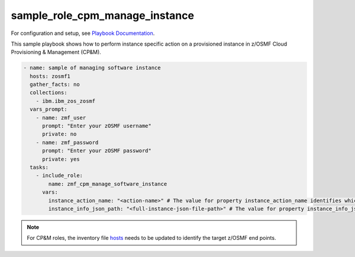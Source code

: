 .. ...........................................................................
.. Copyright (c) IBM Corporation 2020                                        .
.. ...........................................................................

sample_role_cpm_manage_instance
===============================

For configuration and setup, see `Playbook Documentation`_. 

This sample playbook shows how to perform instance specific action on a provisioned instance in z/OSMF Cloud Provisioning & Management (CP&M).

.. code-block:: yaml

   - name: sample of managing software instance
     hosts: zosmf1
     gather_facts: no
     collections:
       - ibm.ibm_zos_zosmf
     vars_prompt:
       - name: zmf_user
         prompt: "Enter your zOSMF username"
         private: no
       - name: zmf_password
         prompt: "Enter your zOSMF password"
         private: yes
     tasks:
       - include_role:
           name: zmf_cpm_manage_software_instance
         vars:
           instance_action_name: "<action-name>" # The value for property instance_action_name identifies which instance action user wants to perform
           instance_info_json_path: "<full-instance-json-file-path>" # The value for property instance_info_json_path identifies full file path of the provisioned instance json file that is created by zmf_cpm_provision_software_service role, common format is /{{ instance_record_dir }}/{{ instanceID }}-{{ externalName }}.json

.. note::

  For CP&M roles, the inventory file `hosts`_ needs to be updated to identify the target z/OSMF end points.


.. _Playbook Documentation:
   ../playbooks.html
.. _sample_role_cpm_manage_instance.yml:
   https://github.com/IBM/ibm_zos_zosmf/tree/release-v2.0.0/playbooks/sample_role_cpm_manage_instance.yml
.. _hosts:
   https://github.com/ansible-collections/ibm_zos_core/tree/release-v2.0.0/playbooks/hosts